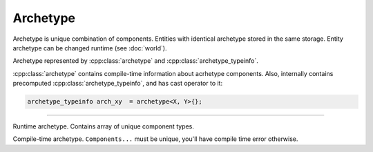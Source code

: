 Archetype
==========

Archetype is unique combination of components. Entities with identical archetype stored in the same storage.
Entity archetype can be changed runtime (see :doc:`world`).

Archetype represented by :cpp:class:`archetype` and :cpp:class:`archetype_typeinfo`.

:cpp:class:`archetype` contains compile-time information about acrhetype components.
Also, internally contains precomputed :cpp:class:`archetype_typeinfo`, and has cast operator to it:

.. code-block:: cpp

    archetype_typeinfo arch_xy  = archetype<X, Y>{};

----

.. class:: archetype_typeinfo

    Runtime archetype. Contains array of unique component types.

    .. function:: archetype_typeinfo::archetype_typeinfo(std::initializer_list<component_typeinfo>) noexcept

        Construct ``archetype_typeinfo`` from components list. Duplicates will be omitted. O(N*log(N))

    .. function:: const components_t& components() const noexcept

        Return list of components of archetype.

    .. function:: bool contains(component_typeinfo) const noexcept

        O(log(N))

    .. function:: archetype_typeinfo operator+(const archetype_typeinfo&) const noexcept

        Add components from other archetype_typeinfo. Result components list does not contains duplicates:

        .. code-block:: cpp

            archetype_typeinfo arch_xy  = archetype<X, Y>{};
            archetype_typeinfo arch_xyz = arch_xy + archetype<Y, Z>{};
            assert(arch_xyz == archetype<X, Y, Z>{});

        O(N*2) worst

    .. function:: archetype_typeinfo operator-(const archetype_typeinfo&) const noexcept

        O(N*2) worst

    .. function:: bool operator==(const archetype_typeinfo&) const noexcept

        O(N)

    .. function:: bool operator!=(const archetype_typeinfo& other) const noexcept

        O(N)

    .. function:: std::size_t hash() const noexcept

        Return precomputed hash.

.. class:: template<typename...Components> archetype

    Compile-time archetype.
    ``Components...`` must be unique, you'll have compile time error otherwise.

    .. type:: components = std::tuple<Components...>

    .. member:: static const archetype_typeinfo type

    .. function:: operator const archetype_typeinfo&() const noexcept

        Return statically precomputed ``archetype_typeinfo``.

        .. code-block:: cpp

            archetype_typeinfo arch_xy  = archetype<X, Y>{};

